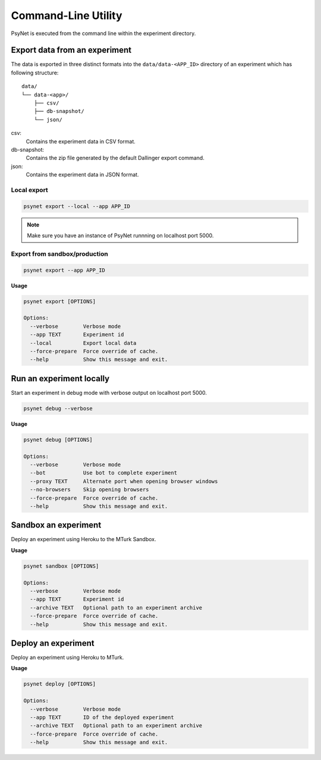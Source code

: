 .. _command_line:

====================
Command-Line Utility
====================

PsyNet is executed from the command line within the experiment directory.

Export data from an experiment
------------------------------

The data is exported in three distinct formats into the ``data/data-<APP_ID>``
directory of an experiment which has following structure:

::

  data/
  └── data-<app>/
      ├── csv/
      ├── db-snapshot/
      └── json/

csv:
    Contains the experiment data in CSV format.
db-snapshot:
    Contains the zip file generated by the default Dallinger export command.
json:
    Contains the experiment data in JSON format.

Local export
************

.. code:: bash
  
  psynet export --local --app APP_ID

.. note::
  Make sure you have an instance of PsyNet runnning on localhost port 5000.

Export from sandbox/production
******************************

.. code:: bash
  
  psynet export --app APP_ID

**Usage**

.. code:: bash
  
  psynet export [OPTIONS]

  Options:
    --verbose        Verbose mode
    --app TEXT       Experiment id
    --local          Export local data
    --force-prepare  Force override of cache.
    --help           Show this message and exit.

Run an experiment locally
-------------------------

Start an experiment in debug mode with verbose output on localhost port 5000.

.. code:: bash

  psynet debug --verbose

**Usage**

.. code:: bash
  
  psynet debug [OPTIONS]

  Options:
    --verbose        Verbose mode
    --bot            Use bot to complete experiment
    --proxy TEXT     Alternate port when opening browser windows
    --no-browsers    Skip opening browsers
    --force-prepare  Force override of cache.
    --help           Show this message and exit.


Sandbox an experiment
---------------------

Deploy an experiment using Heroku to the MTurk Sandbox.

**Usage**

.. code:: bash
  
  psynet sandbox [OPTIONS]

  Options:
    --verbose        Verbose mode
    --app TEXT       Experiment id
    --archive TEXT   Optional path to an experiment archive
    --force-prepare  Force override of cache.
    --help           Show this message and exit.


Deploy an experiment 
--------------------

Deploy an experiment using Heroku to MTurk.

**Usage**

.. code:: bash
  
  psynet deploy [OPTIONS]

  Options:
    --verbose        Verbose mode
    --app TEXT       ID of the deployed experiment
    --archive TEXT   Optional path to an experiment archive
    --force-prepare  Force override of cache.
    --help           Show this message and exit.
